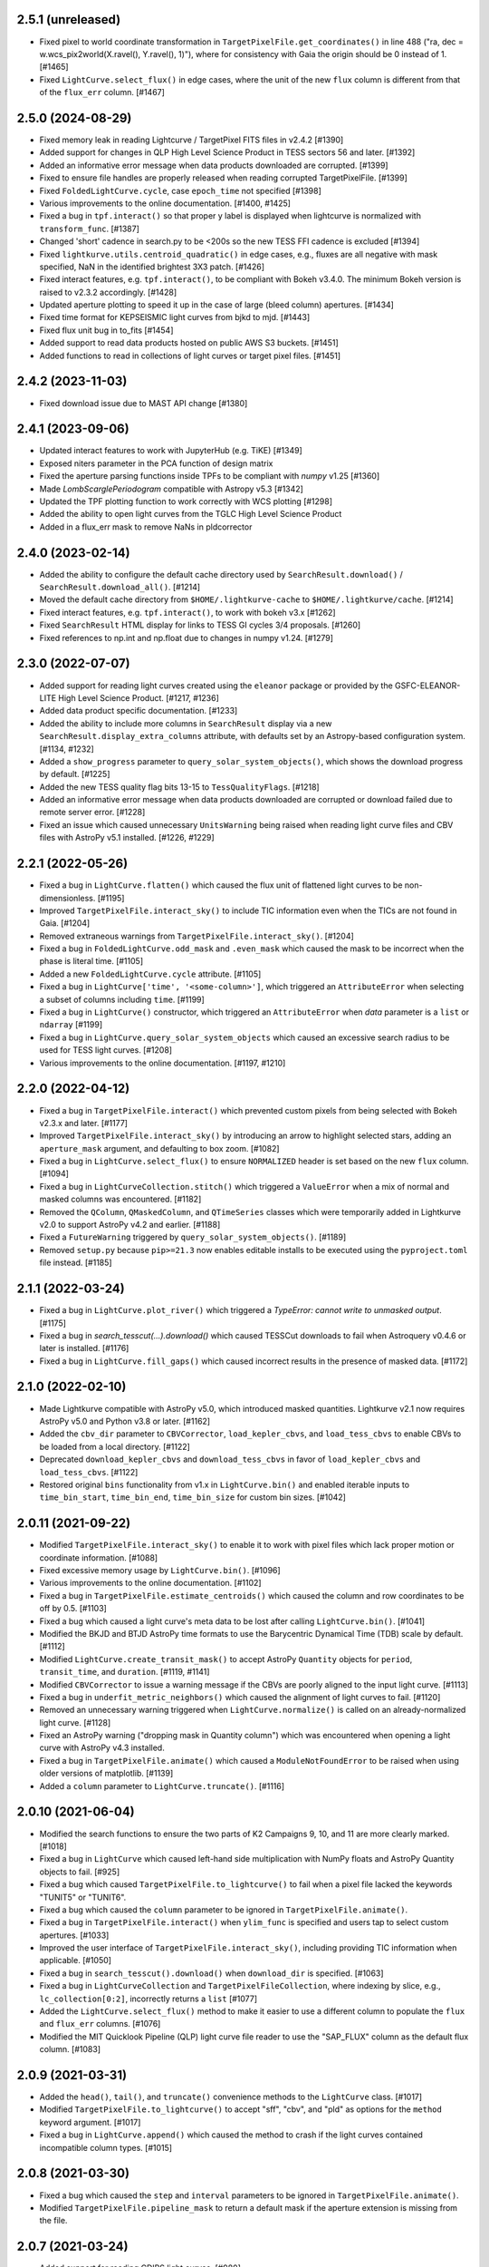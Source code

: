 2.5.1  (unreleased)
=====================

- Fixed pixel to world coordinate transformation in ``TargetPixelFile.get_coordinates()``
  in line 488 ("ra, dec = w.wcs_pix2world(X.ravel(), Y.ravel(), 1)"), where for consistency with
  Gaia the origin should be 0 instead of 1. [#1465]
- Fixed ``LightCurve.select_flux()`` in edge cases, where the unit of
  the new ``flux`` column is different from that of the ``flux_err`` column. [#1467]


2.5.0 (2024-08-29)
=====================

- Fixed memory leak in reading Lightcurve / TargetPixel FITS files in v2.4.2 [#1390]
- Added support for changes in QLP High Level Science Product
  in TESS sectors 56 and later. [#1392]
- Added an informative error message when data products downloaded are
  corrupted. [#1399]
- Fixed to ensure file handles are properly released when reading
  corrupted TargetPixelFile. [#1399]
- Fixed ``FoldedLightCurve.cycle``, case ``epoch_time`` not specified [#1398]
- Various improvements to the online documentation. [#1400, #1425]
- Fixed a bug in ``tpf.interact()`` so that proper y label is displayed when
  lightcurve is normalized with ``transform_func``. [#1387]
- Changed 'short' cadence in search.py to be <200s so the new TESS FFI cadence is excluded [#1394]
- Fixed ``lightkurve.utils.centroid_quadratic()`` in edge cases, e.g., fluxes are
  all negative with mask specified, NaN in the identified brightest 3X3 patch. [#1426]
- Fixed interact features, e.g. ``tpf.interact()``, to be compliant
  with Bokeh v3.4.0. The minimum Bokeh version is raised to v2.3.2 accordingly. [#1428]
- Updated aperture plotting to speed it up in the case of large (bleed column) apertures. [#1434]
- Fixed time format for KEPSEISMIC light curves from bjkd to mjd. [#1443]
- Fixed flux unit bug in to_fits [#1454]
- Added support to read data products hosted on public AWS S3 buckets. [#1451]
- Added functions to read in collections of light curves or target pixel files. [#1451]

2.4.2 (2023-11-03)
=====================

- Fixed download issue due to MAST API change [#1380]

2.4.1 (2023-09-06)
=====================

- Updated interact features to work with JupyterHub (e.g. TiKE) [#1349]
- Exposed niters parameter in the PCA function of design matrix
- Fixed the aperture parsing functions inside TPFs to be compliant with `numpy` v1.25 [#1360]
- Made `LombScarglePeriodogram` compatible with Astropy v5.3 [#1342]
- Updated the TPF plotting function to work correctly with WCS plotting [#1298]
- Added the ability to open light curves from the TGLC High Level Science Product
- Added in a flux_err mask to remove NaNs in pldcorrector

2.4.0 (2023-02-14)
==================

- Added the ability to configure the default cache directory used by
  ``SearchResult.download()`` / ``SearchResult.download_all()``. [#1214]

- Moved the default cache directory from ``$HOME/.lightkurve-cache``
  to ``$HOME/.lightkurve/cache``. [#1214]

- Fixed interact features, e.g. ``tpf.interact()``, to work with bokeh v3.x [#1262]

- Fixed ``SearchResult`` HTML display for links to TESS GI cycles 3/4 proposals. [#1260]

- Fixed references to np.int and np.float due to changes in numpy v1.24. [#1279]


2.3.0 (2022-07-07)
==================

- Added support for reading light curves created using the ``eleanor`` package
  or provided by the GSFC-ELEANOR-LITE High Level Science Product. [#1217, #1236]

- Added data product specific documentation. [#1233]

- Added the ability to include more columns in ``SearchResult`` display via a new
  ``SearchResult.display_extra_columns`` attribute, with defaults set by an
  Astropy-based configuration system. [#1134, #1232]

- Added a ``show_progress`` parameter to ``query_solar_system_objects()``,
  which shows the download progress by default. [#1225]

- Added the new TESS quality flag bits 13-15 to ``TessQualityFlags``. [#1218]

- Added an informative error message when data products downloaded are
  corrupted or download failed due to remote server error. [#1228]

- Fixed an issue which caused unnecessary ``UnitsWarning`` being raised when
  reading light curve files and CBV files with AstroPy v5.1 installed. [#1226, #1229]


2.2.1 (2022-05-26)
==================
- Fixed a bug in ``LightCurve.flatten()`` which caused the flux unit of
  flattened light curves to be non-dimensionless. [#1195]

- Improved ``TargetPixelFile.interact_sky()`` to include TIC information
  even when the TICs are not found in Gaia. [#1204]

- Removed extraneous warnings from ``TargetPixelFile.interact_sky()``. [#1204]

- Fixed a bug in ``FoldedLightCurve.odd_mask`` and ``.even_mask`` which caused
  the mask to be incorrect when the phase is literal time. [#1105]

- Added a new ``FoldedLightCurve.cycle`` attribute. [#1105]

- Fixed a bug in ``LightCurve['time', '<some-column>']``, which triggered an
  ``AttributeError`` when selecting a subset of columns including ``time``. [#1199]

- Fixed a bug in ``LightCurve()`` constructor, which triggered an
  ``AttributeError`` when `data` parameter is a ``list`` or ``ndarray`` [#1199]

- Fixed a bug in ``LightCurve.query_solar_system_objects`` which caused an
  excessive search radius to be used for TESS light curves. [#1208]

- Various improvements to the online documentation. [#1197, #1210]



2.2.0 (2022-04-12)
==================

- Fixed a bug in ``TargetPixelFile.interact()`` which prevented custom pixels
  from being selected with Bokeh v2.3.x and later. [#1177]

- Improved ``TargetPixelFile.interact_sky()`` by introducing an arrow to
  highlight selected stars, adding an ``aperture_mask`` argument, and
  defaulting to box zoom. [#1082]

- Fixed a bug in ``LightCurve.select_flux()`` to ensure ``NORMALIZED`` header
  is set based on the new ``flux`` column. [#1094]

- Fixed a bug in ``LightCurveCollection.stitch()`` which triggered a ``ValueError``
  when a mix of normal and masked columns was encountered. [#1182]

- Removed the ``QColumn``, ``QMaskedColumn``, and ``QTimeSeries`` classes which were
  temporarily added in Lightkurve v2.0 to support AstroPy v4.2 and earlier. [#1188]

- Fixed a ``FutureWarning`` triggered by ``query_solar_system_objects()``. [#1189]

- Removed ``setup.py`` because ``pip>=21.3`` now enables editable installs to
  be executed using the ``pyproject.toml`` file instead. [#1185]



2.1.1 (2022-03-24)
==================

- Fixed a bug in ``LightCurve.plot_river()`` which triggered a
  `TypeError: cannot write to unmasked output`. [#1175]

- Fixed a bug in `search_tesscut(...).download()` which caused TESSCut
  downloads to fail when Astroquery v0.4.6 or later is installed. [#1176]

- Fixed a bug in ``LightCurve.fill_gaps()`` which caused incorrect
  results in the presence of masked data. [#1172]



2.1.0 (2022-02-10)
==================

- Made Lightkurve compatible with AstroPy v5.0, which introduced masked quantities.
  Lightkurve v2.1 now requires AstroPy v5.0 and Python v3.8 or later. [#1162]

- Added the ``cbv_dir`` parameter to ``CBVCorrector``, ``load_kepler_cbvs``, and
  ``load_tess_cbvs`` to enable CBVs to be loaded from a local directory. [#1122]

- Deprecated ``download_kepler_cbvs`` and ``download_tess_cbvs`` in favor of
  ``load_kepler_cbvs`` and ``load_tess_cbvs``. [#1122]

- Restored original ``bins`` functionality from v1.x in ``LightCurve.bin()`` and
  enabled iterable inputs to ``time_bin_start``, ``time_bin_end``, ``time_bin_size``
  for custom bin sizes. [#1042]


2.0.11 (2021-09-22)
===================

- Modified ``TargetPixelFile.interact_sky()`` to enable it to work with
  pixel files which lack proper motion or coordinate information. [#1088]

- Fixed excessive memory usage by ``LightCurve.bin()``. [#1096]

- Various improvements to the online documentation. [#1102]

- Fixed a bug in ``TargetPixelFile.estimate_centroids()`` which caused the column
  and row coordinates to be off by 0.5. [#1103]

- Fixed a bug which caused a light curve's meta data to be lost after
  calling ``LightCurve.bin()``. [#1041]

- Modified the BKJD and BTJD AstroPy time formats to use the Barycentric
  Dynamical Time (TDB) scale by default. [#1112]

- Modified ``LightCurve.create_transit_mask()`` to accept AstroPy ``Quantity``
  objects for ``period``, ``transit_time``, and ``duration``. [#1119, #1141]

- Modified ``CBVCorrector`` to issue a warning message if the CBVs are
  poorly aligned to the input light curve. [#1113]

- Fixed a bug in ``underfit_metric_neighbors()`` which caused the alignment
  of light curves to fail. [#1120]

- Removed an unnecessary warning triggered when ``LightCurve.normalize()`` is called
  on an already-normalized light curve. [#1128]

- Fixed an AstroPy warning ("dropping mask in Quantity column") which was encountered
  when opening a light curve with AstroPy v4.3 installed.

- Fixed a bug in ``TargetPixelFile.animate()`` which caused a ``ModuleNotFoundError``
  to be raised when using older versions of matplotlib. [#1139]

- Added a ``column`` parameter to ``LightCurve.truncate()``. [#1116]


2.0.10 (2021-06-04)
===================

- Modified the search functions to ensure the two parts of K2 Campaigns
  9, 10, and 11 are more clearly marked. [#1018]

- Fixed a bug in ``LightCurve`` which caused left-hand side multiplication
  with NumPy floats and AstroPy Quantity objects to fail. [#925]

- Fixed a bug which caused ``TargetPixelFile.to_lightcurve()`` to fail when
  a pixel file lacked the keywords "TUNIT5" or "TUNIT6".

- Fixed a bug which caused the ``column`` parameter to be ignored in
  ``TargetPixelFile.animate()``.

- Fixed a bug in ``TargetPixelFile.interact()`` when ``ylim_func`` is specified and
  users tap to select custom apertures. [#1033]

- Improved the user interface of ``TargetPixelFile.interact_sky()``, including providing
  TIC information when applicable. [#1050]

- Fixed a bug in ``search_tesscut().download()`` when ``download_dir`` is specified.
  [#1063]

- Fixed a bug in ``LightCurveCollection`` and ``TargetPixelFileCollection``, where
  indexing by slice, e.g., ``lc_collection[0:2]``, incorrectly returns a ``list`` [#1077]

- Added the ``LightCurve.select_flux()`` method to make it easier to use a different
  column to populate the ``flux`` and ``flux_err`` columns. [#1076]

- Modified the MIT Quicklook Pipeline (QLP) light curve file reader to use the "SAP_FLUX"
  column as the default flux column. [#1083]


2.0.9 (2021-03-31)
==================

- Added the ``head()``, ``tail()``, and ``truncate()`` convenience methods
  to the ``LightCurve`` class. [#1017]

- Modified ``TargetPixelFile.to_lightcurve()`` to accept "sff", "cbv", and "pld"
  as options for the ``method`` keyword argument. [#1017]

- Fixed a bug in ``LightCurve.append()`` which caused the method to crash
  if the light curves contained incompatible column types. [#1015]


2.0.8 (2021-03-30)
==================

- Fixed a bug which caused the ``step`` and ``interval`` parameters
  to be ignored in ``TargetPixelFile.animate()``.

- Modified ``TargetPixelFile.pipeline_mask`` to return a default mask
  if the aperture extension is missing from the file.


2.0.7 (2021-03-24)
==================

- Added support for reading CDIPS light curves. [#980]

- Fixed a bug which caused ``LightCurve`` object instantiation to fail if
  a string-typed column had a unit set. [#980]

- Fixed a bug in ``CBVCorrector`` causing it to not work on K2 data. [#1012]

- Modified ``LightCurveCollection`` to have a more simple and generic ``__repr__()``
  which does not group objects by target id. [#1002]

- Fixed a bug in ``LightCurveCollection.plot()`` which caused an incorrect y label
  when the collection contained normalized and non-normalized light curves. [#1002]

- Modified the search functions to make the ``exptime`` parameter case-insensitive.


2.0.6 (2021-03-15)
==================

- Removed ``ipython`` from the installation requirements. [#999]

- Added the ``LightCurve.to_excel()`` convenience method. [#1000]

- Added a new tutorial demonstrating how to load a light curve
  into Excel.


2.0.5 (2021-03-13)
==================

- Removed ``numba`` from the installation requirements and modified
  ``SparseDesignMatrix`` to no longer use ``numba.jit``. [#997]

- Modified ``LightCurve.bin()`` to partially restore the ``bins`` parameter which
  was available in Lightkurve v1.x, to improve backwards compatibility. [#995]

- Modified ``LightCurveCollection.stitch()`` to ignore incompatible columns
  instead of having them raise a ``ValueError``. [#996]


2.0.4 (2021-03-11)
==================

- Added the ``TargetPixelFile.animate()`` feature to display Target Pixel Files
  as HTML animations inside Jupyter notebook environments. [#991]

- Fixed a bug in ``SFFCorrector`` which caused ``prior_mu`` and ``prior_sigma``
  to be Quantity objects rather than arrays. [#982]


2.0.3 (2021-02-23)
==================

- Added support for reading KEPSEISMIC light curves. [#972]

- Modified the top-level namespace of lightkurve to include the contents of
  `lightkurve.correctors` again.  This was removed in 2.0.0 to speed up
  `import lightkurve`, but the change affects too many existing packages. [#977]

- Fixed a bug affecting the alignment of vectors in ``CBVCorrector``. [#964]


2.0.2 (2021-02-19)
==================

- Added the ``lightkurve.units`` module to ensure "ppt" and "ppm" are enabled
  AstroPy units when Lightkurve is imported. [#959]

- Fixed a bug which made it impossible to use ``bin()`` after ``fold()``. [#953]

- Fixed a bug which caused ``LightCurve.plot(offset=N)`` to permanently increase
  a light curve's flux by N. [#961]


2.0.1 (2021-02-16)
==================

- Fixed an issue which caused the installation of Lightkurve 2.0 to fail
  under Python 3.9. [#951]


2.0.0 (2021-02-15)
==================

Major changes
-------------

- Removed support for Python 2. [#733]

- ``LightCurve`` is now a sub-class of ``astropy.time.TimeSeries``. This enables
  the use of custom data columns and enables a closer integration with AstroPy.
  As a result, light curve objects now behave just like tables. [#744]

- The data search features have been modified to support and display
  community-contributed data products by default, and to support the new TESS
  exposure time modes (e.g. 20-second cadence).

- The ``CBVCorrector`` class has been re-implemented to enable users to remove
  instrumental noise from light curves in a way that is nearly identical to
  the method used by the official Kepler/TESS pipeline.

- The online documentation has been updated to include a dozen new tutorials,
  a new layout, and an extended API reference guide. [#926]

- The structure of the source code repository has been modified to separate
  source files (``src/``) from test files (``tests/``). [#947]

Other changes
-------------

lightkurve.lightcurve
^^^^^^^^^^^^^^^^^^^^^

- Added the ``LightCurve.search_neighbors()`` convenience method to search for
  light curves around an existing one. [#907]

- Added the ``LightCurve.create_transit_mask(period, transit_time, duration)``
  method to conveniently mask planet or eclipsing binary transits. [#808]

- Added a ``column`` parameter to ``LightCurve``'s ``plot()``, ``scatter()``,
  and ``errorbar()`` methods to enable any column to be plotted. [#765]

- Added a ``column`` parameter to ``LightCurve.remove_nans()`` to enable
  cadences to be removed which contain NaN values in a specific column. [#828]

- ``interact_bls()``: added the support zoom by scrolling mouse wheel. [#854]

- ``interact_bls()``: modified so that it normalizes the lightcurve to match the
  generated transit model.  [#854]

- ``interact_bls()``: fixed a bug which caused the LightCurve panel to be scaled
  incorrectly. [#902]

lightkurve.targetpixelfile
^^^^^^^^^^^^^^^^^^^^^^^^^^

- Added the ability to perform math with ``TargetPixelFile`` objects, e.g.,
  ``tpf = tpf - 100`` will subtract 100 from the ``tpf.flux`` values. [#665]

- Added the ``TargetPixelFile.plot_pixels()`` method to plot light curves
  and periodograms for each individual pixel in a TPF. [#771]

- Added the ``estimate_background`` method to ``TargetPixelFile`` which returns
  a 1D estimate of the residual background present in e.g. TESSCut data. [#746]

- Added a ``column`` parameter to ``TargetPixelFile.plot()`` to enable any
  column in a pixel file to be plotted (e.g. ``column="BKG_FLUX"``). [#738]

- Added the ``flux_method`` keyword to ``extract_aperture_photometry`` to allow
  photometry to be obtained using ``"sum"``, ``"median"``, or ``"mean"``. [#932]

- Modified ``to_lightcurve()`` to default to using ``aperture_mask='threshold'``
  if the ``'pipeline'`` mask is missing or empty, e.g. for TESSCut files. [#833]

- Modified ``plot()`` to use a more clear hatched style when visualizing the
  aperture mask on top of pixel data. [#814]

- Modified ``_parse_aperture_mask()`` to ensure that masks composed of integer
  or floats are always converted to booleans. [#694]

- Modified ``interact()`` to use ``max_cadences=200000`` by default to allow
  it to be used on fast-cadence TESS data. [#856]

- Modified ``TargetPixelFactory`` to support creating TESS Target Pixel Files
  and to enable it to populate all data columns. [#768, #857]

- Fixed a bug in ``TargetPixelFile.__getitem__()`` which caused a substantial
  memory leak when indexing or slicing a tpf. [#829]

- Fixed a bug in ``TargetPixelFile.wcs`` which caused it to raise an error if
  the tpf does not contain all expected WCS keywords. [#892]

lightkurve.collections
^^^^^^^^^^^^^^^^^^^^^^

- Added the ability to filter a collection by ``quarter``, ``campaign`` or ``sector``. [#815]

lightkurve.search
^^^^^^^^^^^^^^^^^

- Added support for the new 20-second and 10-minute TESS cadence modes in the
  search functions by allowing the exact exposure time to be specified via the
  optional ``exptime`` argument.  In addition, the functions now also accept
  ``exptime='fast'`` (for 20s) and ``exptime='ffi'`` (for 10m or 30m). [#831]

- Modified the search operations to show all available data products at
  MAST by default, including community-contributed light curves. [#933]

- Modified the search functions to show the author and exposure time of each
  data product in the search results table. [#831]

- Added support for reading in High Level Science Product light curves, including
  TESS-SPOC, QLP, TASOC, K2SFF, EVEREST, PATHOS. [#739, #913, #935, #939]

- Modified the search functions such that exact mission target identifiers,
  such as "KIC 5112705" or "TIC 261136679", only return products known under
  those names, unless a search radius is specified. [#796]

- Added in-memory caching of the search operations. [#907]

- Improved the performance of ``download()`` operations by checking if a file
  exists in local cache prior to contacting MAST. [#915]

lightkurve.correctors
^^^^^^^^^^^^^^^^^^^^^

- Added the ``CotrendingBasisVectors`` class to provide a convenient interface
  to work with TESS and Kepler basis vector data products. [#826]

- Modified the ``CBVCorrector`` class to perform the correction in a way that is
  more similar to the official Kepler/TESS pipeline. [#855]

- Added ``SparseDesignMatrix`` and modified ``RegressionCorrector`` to enable
  systematics removal methods to benefit from ``scipy.sparse`` speed-ups. [#732]

- Modified ``PLDCorrector`` to make use of the new ``RegressionCorrector``
  and ``DesignMatrix`` classes. [#746, #847]

- Fixed a bug in ``SFFCorrector`` which caused correction to fail if a light
  curve's ``centroid_col`` or ``centroid_row`` columns contained NaNs. [#827]

- Modified the ``Corrector`` abstract base class to better document the desired
  structure of its sub-classes. [#907]

- Added a ``metrics`` module with two functions to measure the degree of
  over- and under-fitting of a corrected light curve. [#907]

lightkurve.seismology
^^^^^^^^^^^^^^^^^^^^^

- Modified the ``estimate_radius``, ``estimate_mass``, and ``estimate_logg``
  methods to default to the ``teff`` value in the meta data. [#766]

- Added an error message to ``estimate_numax()`` or ``estimate_deltanu()`` if
  the underlying periodogram does not have uniformly-spaced frequencies. [#780]

lightkurve.periodogram
^^^^^^^^^^^^^^^^^^^^^^

- Modified ``create_transit_mask`` method to return ``True`` during transits and
  ``False`` elsewhere for consistent mask syntax. [#808]

- Modified ``BoxLeastSquaresPeriodogram`` to use ``duration=[0.05, 0.10, 0.15, 0.20, 0.25, 0.33]``
  by default, which yields more accurate results (albeit slower). [#859, #860]



1.11.3 (2020-10-06)
===================

- Fixed inline plots not appearing in Jupyter Notebooks and Google Colab. [#865]



1.11.2 (2020-08-28)
===================

- Fixed a warning being issued (``"LightCurveFile.header is deprecated"``)
  when downloading light curve files from MAST. [#819]



1.11.1 (2020-06-18)
===================

- Fixed a bug in ``TargetPixelFile.cutout()`` which prevented image edges from
  being included in cut-outs. [#749]

- Fixed a bug in ``tpf.interact()`` which caused the pixel selection to be off
  by half a pixel. The bug was introduced in v1.11.0. [#754]

- Fixed ``tpf.plot()`` and ``tpf.interact_sky()`` to reflect that Kepler and
  TESS pixel coordinates refer to pixel centers. [#755]

- Fixed broken links in tutorials. [#756]



1.11.0 (2020-05-20)
===================

- Deprecated the ``TargetPixelFile.header`` property and ``LightCurveFile.header()``
  method in favor of a consistent ``get_header()`` method. [#736]

- Fixed a bug in ``tpf.interact_sky()`` which caused star positions to be off
  by half a pixel. [#734]



1.10.0 (2020-05-14)
===================

- Added the ``query_solar_system_objects()`` method to search for solar system
  objects in ``TargetPixelFile`` and ``LightCurve`` objects. [#714]

- Added the ``extra_columns`` attribute to ``LightCurve`` objects. [#724]

- Fixed the URL to the Point Response Function (PRF) files in ``KeplerPRF``. [#727]

- Fixed a bug which caused searches to fail with Astroquery v0.4.1 and later. [#728]

- Fixed a bug in ``TargetPixelFile.interact_sky()`` which caused high proper
  motion stars to be shown at incorrect locations. [#730]



1.9.1 (2020-03-25)
==================

- Increased the speed of ``search_lightcurvefile()`` and
  ``search_targetpixelfile()`` by a factor ~10x. [#715]

- Fixed an issue which caused ``interact()`` and ``interact_bls()`` to be
  incompatible with Bokeh v2.0.0. [#716]

- Fixed a bug in `LightCurve.bin()` which caused the method to fail if the
  ``quality`` array has a floating point data type. [#705]



1.9.0 (2020-02-25)
==================

- Added an experimental ``TessPLDCorrector`` class designed to correct TESS FFI
  light curves by detrending against local pixel time series. [#687]

- Added a ``LightCurve.plot_river()`` method to plot river diagrams, which uses
  colors to visualize fluxes by period cycle (row) and phase (column). [#625]

- Added caching to `search_tesscut` to avoid requesting an identical cut out
  more than once. [#481]



1.8.0 (2020-02-09)
==================

- Added the ``Seismology.interact_echelle()`` method for creating interactive
  asteroseismic echelle diagrams. [#625]

- Added ``odd_mask`` and ``even_mask`` properties to ``FoldedLightCurve`` to
  make it easy to plot odd- and even-numbered transits. [#425]

- Fixed a bug which caused ``TargetPixelFile.interact()`` to raise a
  ``ValueError`` if the pixel file contained NaN flux values. [#679]

- Fixed minor issues in the tutorials. [#662, #683]



1.7.0 (2020-01-29)
==================

- Added a ``scale='linear'`` option to ``TargetPixelFile.interact()`` to show
  pixels using a linear stretch. The default is ``scale='log'``. [#664]

- Added a warning if ``SFFCorrector`` is used to correct TESS data. [#660]

- Added improved sigma-clipping inside ``RegressionCorrector``. [#654]

- Fixed a bug which caused ``LightCurve.show_properties()`` to raise a
  ``ValueError`` when the time format was not set. [#655]

- Fixed a bug which caused ``TargetPixelFile.interact()`` to crash if the
  pipeline aperture mask did not contain pixels. [#667]

- Fixed a bug which caused ``RegressionCorrector.correct()`` to crash if the
  input light curve contained flux uncertainties <= 0. [#668]



1.6.0 (2019-12-16)
==================

- Fixed a bug in ``tpf.to_lightcurve()`` which caused ``flux`` and ``flux_err``
  to be ``0`` instead of ``NaN`` for cadences with all-NaN pixels. [#651]

- Added a new TESS data anomaly flag (bit 13 / value 4096) which was introduced
  in Sector 14 to mark cadences affected by strong scattered light.  Compared
  to the original stray light flag (bit 12), this flag is set automatically by
  the pipeline based on background level thresholds. [#652]

- Changed the requirements to make ``fbpca`` a required dependency, because
  it allows ``DesignMatrix.pca()`` to be faster and more robust. [#653]



1.5.2 (2019-12-05)
==================

- Fixed a bug introduced in v1.5.0 which caused an ``ImportError`` related to
  ``astropy.stats.calculate_bin_edges`` to be raised when a user has an older
  version of AstroPy installed (version <3.1 or <2.10). [#644]

- Fixed a bug which caused the positions of stars in ``tpf.interact_sky()`` to
  be off by one pixel. [#638]



1.5.1 (2019-11-22)
==================

- Fixed a bug introduced in Lightkurve v1.5 which caused ``import lightkurve``
  on Mac OSX to automatically select the Matplotlib Agg backend. [#640]



1.5.0 (2019-11-20)
==================

- Changed the representation of ``SearchResult`` objects to make it easier to
  see at a glance which quarter/campaign/sector a result belongs to. [#632]

- Added ``mission``, ``sector``, ``camera``, and ``ccd`` properties to
  ``TessLightCurveFile`` for consistency with ``TessTargetPixelFile``. [#633]

- Added the ``bins`` argument to ``LightCurve.bin()`` to enable custom binning
  by specifying the bin edges or the total number of bins. [#629]

- Added ``transform_func`` & ``ylim_func`` keywords to ``interact()`` to
  support user-defined light curve transformations and y-axis limits. [#600]

- Added ``to_stringray()`` and ``from_stingray()`` to ``LightCurve`` to enable
  interoperability with the `Stingray <https://stingraysoftware.github.io/>`_
  spectral timing package. [#567]

- Added an `ax` (axes) keyword to ``Seismology.plot_echelle()`` to enable
  Echelle diagrams to be plotted into an existing Matplotlib figure. [#635]



1.4.1 (2019-11-18)
==================

- Fixed a bug which caused ``search_targetpixelfile`` and
  ``search_lightcurvefile`` to raise an ``IndexError`` if the sector keyword
  was passed and the target was observed by both TESS & Kepler. [#631]



1.4.0 (2019-11-12)
==================

- Added the generic ``RegressionCorrector`` and ``DesignMatrix`` classes which
  provide a user-friendly way to use linear regression to remove background or
  systematic noise components from light curves. [#613]

- Refactored the ``SFFCorrector`` class to use the new ``RegressionCorrector``,
  which deprecated the ``polyorder`` keyword in favor of ``degree``.
  [#613, #616, #617, #626]

- Changed the `tutorials index page <https://docs.lightkurve.org/tutorials>`_
  in the online docs to make the tutorials easier to navigate.

- Added a tutorial which demonstrates the use of Lightkurve's seismology module
  to measure the mass, radius, and surface gravity of a solar-like star. [#624]

- Changed ``SearchResult.download()`` to raise a more explicit ``HTTPError``
  exception when MAST's TESSCut service is overloaded and times out. [#627]



1.3.0 (2019-10-21)
==================

- Added a ``method="quadratic"`` option to ``tpf.estimate_centroids()`` which
  enables centroids to be estimated by fitting a bivariate polynomial to the
  3x3 pixel core of the PSF. The method can also be called as a standalone
  function via ``lightkurve.utils.centroid_quadratic()``. [#544, #610]

- Fixed a bug in ``Seismology.plot_echelle()`` which caused the Echelle diagram
  of a power spectrum to be rendered incorrectly. [#602]

- Fixed a bug which caused ``lightkurve.utils`` to be incorrectly resolved to
  ``lightkurve.seismology.utils``. [#606]

- Changed ``bkjd_to_astropy_time()`` and ``btjd_to_astropy_time()`` to accept
  a single float and lists of floats in addition to numpy arrays. [#608]

- Improved support for creating a ``LombScarglePeriodogram`` with an unevenly
  sampled grid in frequency space. [#614]



1.2.0 (2019-10-01)
==================

- Added ``flux_unit`` and ``flux_quantity`` properties to the ``LightCurve``
  class to enable users to keep track of a light curve's flux units. [#591]

- Changed the default behavior of ``LightCurve.plot()`` to use ``normalize=False``,
  ie. plots now display a light curve in its intrinsic units by default. [#591]

- Added an optional ``unit`` argument to ``LightCurve.normalize()`` to make it
  convenient to obtain a relative light curve in percent (``unit='percent'``),
  parts per thousand (``unit='ppt'``) or parts per million (``unit='ppm'``). [#591]

- Changed ``LombScarglePeriodogram.from_lightcurve()`` to not normalize the
  input light curve by default. [#591]

- Changed ``LightCurve.normalize()`` to emit a warning if the light curve
  appears to be zero-centered. [#589]

- Fixed an issue which caused the search functions to be incompatible with the
  latest version of astroquery (v0.3.10). [#598]

- Added support for performing mathematical operations involving ``LightCurve``
  objects, e.g. two ``LightCurve`` objects can now be added together. [#532]

- Updated the online tutorials (https://docs.lightkurve.org/tutorials) to
  take all recent Lightkurve API changes into account. [#596]



1.1.1 (2019-08-19)
==================

Lightkurve v1.1.1 is a bugfix release which includes the following changes:

- Changed ``search_targetpixelfile()`` and ``search_lightcurvefile()`` to emit a
  helpful warning if an ambigous target identifier is used, i.e. if a number is
  entered in the range where the K2 EPIC and TESS TIC catalogs overlap. [#558]

- Changed ``TargetPixelFile.plot()`` to always display the cadence number. [#562]

- Changed ``TargetPixelFile.interact()`` to store light curves created using the
  tool in the ``SAP_FLUX`` column rather than the ``FLUX`` column of the new
  light curve file, for consistency with pipeline products. [#559]

- Added ``scatter()`` and ``errorbar()`` methods to the ``LightCurveFile`` class
  to make it consistent with the ``LightCurve`` class. [#382]

- Fixed a bug in ``KeplerTargetPixelFile.from_fits_images()`` to ensure the
  correct pixels are selected in cutout mode. [#571]

- Fixed a series of minor documentation and code quality issues to enable
  Lightkurve to receive the "code quality A" certification by codacy.com.
  [#557, #560, #564, #565, #566, #568, #573, #574, #575]



1.1.0 (2019-07-19)
==================

- Added the ``lightkurve.seismology`` sub-package which enables quick-look
  asteroseismic quantities to be extracted from ``Periodogram`` objects. [#496]

- Added the ``stitch()`` method to ``LightCurveCollection`` and ``LightCurveFileCollection``
  to enable multi-sector/multi-quarter data to be combined more easily. [#548]

- Improved the ``LightCurve.fill_gaps()`` method to fill gaps in a light curve
  with Gaussian noise proportional to the light curve's CDPP. [#548]

- Added the ``TargetPixelFile.cutout()`` method which enables smaller Target
  Pixel Files to be extracted from larger ones. [#537]

- Added a ``pld_aperture_mask`` argument to ``PLDCorrector.correct()`` to enable
  users to select the pixels used for creating the PLD basis vectors. [#523]

- Added a new unit test module (test_synthetic_data.py) which utilizes
  synthetic Target Pixel Files to validate Lightkurve features. [#534]

- Added extra ``log.debug`` messages to ``lightkurve.search`` to enable users
  to track the status of search and download operations. [#547]

- Added several new usage examples to the docstrings of functions. [#516]

- Removed seven methods which had been deprecated prior to v1.0: [#515]
  * removed ``lc.cdpp()`` in favor of ``lc.estimate_cdpp()``;
  * removed ``lc.correct()`` in favor of ``lc.to_corrector().correct()``;
  * removed ``lcf.from_fits()`` in favor of ``lightkurve.open()``;
  * removed ``tpf.from_fits()`` in favor of ``lightkurve.open()``;
  * removed ``lcf.from_archive()`` in favor of ``search_lightcurvefile()``;
  * removed ``tpf.from_archive()`` in favor of ``search_targetpixelfile()``;
  * removed ``tpf.centroids()`` in favor of ``tpf.estimate_centroids()``.

- Moved the ``Corrector`` systematics removal classes into their own
  sub-package, named ``lightkurve.correctors``. [#519]

- Fixed a bug which prevented ``lightkurve.open()`` from raising a
  ``FileNotFoundError`` when a file does not exist. [#540]

- Fixed a bug which caused ``BoxLeastSquaresPeriodogram`` to ignore the
  ``period`` parameter. [#514]

- Fixed a bug which prevented the ``t0`` argument of ``lc.fold()`` from being
  an AstroPy Quantity object. [#521]



1.0.1 (2019-05-20)
==================

This is a minor bugfix release containing the following improvements:

- Fixed minor bugs in ``PLDCorrector.correct()`` [#498],
  ``TargetPixelFile.create_threshold_mask()`` [#502],
  and ``LightCurve.bin()`` [#503].

- Ensure users are alerted if a large number of cadences are masked out by
  ``quality_bitmask`` when opening data products. [#495]

- ``CBVCorrector`` now accepts a ``KeplerLightCurve`` as input. [#504]

- The ``lightkurve.search`` functions now provide a more helpful error message
  if the download cache contains a corrupt file. [#512]

- Switched continuous integration from Travis/Appveyor to Azure. [#497]



1.0.0 (2019-04-08)
==================

This is the first stable release of Lightkurve.  It was prepared with the help
of 45 contributors!

This release contains major changes to the ``LombScarglePeriodogram`` class:

- Changed the default behavior of ``LombScarglePeriodogram.from_lightcurve()``
  to use ``normalization='amplitude'`` and ``oversample_factor=5`` (the previous
  defaults were ``normalization='psd'`` and ``oversample_factor=1``).
  The docstring has been expanded to help users understand these options. [#491]

- Added a ``LightkurveWarning`` to alert users of the changes to the default
  behavior. [#493]

- Deprecated the ``min_frequency``/``max_frequency`` arguments in favor of
  ``minimum_frequency``/``maximum_frequency`` to be consistent with the other
  Periodogram classes. [#478]

- Likewise, deprecated the ``min_period``/``max_period`` arguments in favor of
  ``minimum_period``/``maximum_period`` to be consistent with the other
  Periodogram classes. [#478]

Other changes are:

- Improved ``PLDCorrector`` to be more robust against the presence of NaNs.
  [#479, #488]

- Improved ``search_tesscut`` to avoid crashing in the event of an empty search
  result, and to ensure that the files it returns carry the search string as
  the ``targetid`` attribute. [#475, #477]

- Various minor bug fixes. [#488, #490, #494]



1.0b30 (2019-03-27)
===================

- Significantly improved the performance of the ``PLDCorrector`` feature for
  systematics removal. [#470]

- Improved the normalization of the result returned by
  ``Periodogram.smooth(method='logmedian')``. [#453]

- Improved the visualization of NaN values in ``TargetPixelFile.plot()``. [#455]

- Various minor bug fixes. [#448, #450, #463, #471]



1.0b29 (2019-02-14)
===================

- The ``search_tesscut(...).download()`` feature now supports downloading
  rectangular TESS FFI cut-outs. It previously only supported squares. [#441]

- Fixed a bug which prevented ``search_tesscut(...).download_all()`` from
  downloading all sectors. [#440]

- Minor bug fixes and performance improvements. [#439, #446]



1.0b28 (2019-02-09)
===================

Changes
-------

- Simplified the installation of Lightkurve by turning several packages into
  optional rather than required dependencies (``celerite``, ``pybind``,
  ``scikit-learn``, and ``bokeh``). [#436]

- Added ``search_tesscut()``: an easy interface to access data produced using
  the `MAST TESSCut service <https://mast.stsci.edu/tesscut/>`_. This service
  extracts Target Pixel Files (TPFs) from TESS Full Frame Images (FFIs). [#418]

- Added ``TargetPixelFile.interact_sky()``: an interactive Bokeh widget to
  overlay Gaia DR2 source positions on top of TPFs. [#124]

- Changed ``LightCurve.fold()``: the ``transit_midpoint`` parameter has been
  deprecated in favor of the ``t0`` parameter. [#419]

Bugfixes
--------

- Made ``BoxLeastSquaresPeriodogram`` robust against light curves that contain
  NaNs. [#432]

- ``TargetPixelFile.wcs`` now works for Target Pixel Files produced using the
  MAST TessCut service. [#434]



1.0b26 (2019-02-04)
===================

- Introduced a new layout for the
  `online documentation <https://docs.lightkurve.org>`_. [#360, #400, #406]

- Added ``LightCurve.interact_bls()``: an interactive Bokeh widget to find
  planets using the Box Least Squares (BLS) method. [#401]

- Added ``LombScarglePeriodogram`` and ``BoxLeastSquarePeriodogam`` sub-classes
  to distinguish periodograms generated using different methods. [#403]

- Added the ``PLDCorrector`` class to remove instrument systematics using the
  Pixel Level Decorrelation (PLD) method. [#305]

- Added the ``TargetPixelFile.to_corrector()`` convenience method to make
  systematics correction classes easy to access. [#305]

- Refactored ``SFFCorrector`` to make its API consistent with ``PLDCorrector``,
  and deprecated the ``LightCurve.correct()`` method in favor of
  ``LightCurve.to_corrector()``. [#408, #417]

- Made ``SFFCorrector`` robust against light curves that contain big gaps in
  time. [#414]

- Minor bug fixes. [#392, #397, #420]

- Increased the unit test coverage. [#387, #388]



1.0b25 (2018-12-14)
===================

- The ``TargetPixelFile.interact()`` bokeh app now includes a ``Save Lightcurve``
  button [#329].

- Fixed a minor bug in ``LightCurve.bin()`` [#377].



1.0b24 (2018-12-10)
===================

- Added support for TESS to ``search_targetpixelfile()`` and
  ``search_lightcurvefile()`` [#367].

- Added support for data generated by the
  `TESScut service <https://mast.stsci.edu/tesscut/>`_ [#369, #375].

- Removed "Impulsive outliers" from the default set of quality constraints
  applied to TESS data [#374].

- ``LightCurve.flatten()`` is now more robust against outliers [#372].

- ``LightCurve.fold()`` now takes a ``transit_midpoint`` parameter instead of
  the ``phase`` parameter [#361, #363].

- Various minor bugfixes [#372].



1.0b23 (2018-11-30)
===================

- ``TargetPixelFile.create_threshold_mask()`` now only returns one contiguous
  mask, which is configurable using the new ``reference_pixel`` argument [#345].

- ``TargetPixelFile.interact()``: now requires ``Bokeh v1.0`` or later [#355].

- ``utils.detect_filetype()`` automatically detects Kepler or TESS Target Pixel
  Files and Light Curve files [#340, #350, #356].

- ``LightCurve.estimate_cdpp()``: the argument ``sigma_clip`` was renamed into
  ``sigma`` [#359].

- Fixed minor bugs in ``LightCurve.to_pandas()`` [#343],
  ``LightCurve.correct()`` [#347], ``FoldedLightCurve.errorbar()`` [#352],
  ``LightCurve.fold()`` [#353].

- Documentation improvements [#344, #358].

- Increased the unit test coverage [#351].



1.0b22 (2018-11-17)
===================

- ``lightkurve.open()`` was added to provide a single function to read in any
  light curve or target pixel file from Kepler or TESS and return the appropriate
  object [#317].

- The ``from_fits()`` methods have been deprecated in favor of
  ``lightkurve.open()`` [#336].

- The ``lightkurve.mast`` module has been removed in favor of the new
  ``lightkurve.search`` module.

- Various small bugfixes, speed-ups, and documentation improvements
  [#314, #315, #322, #323, #325, #331, #334, #335].



1.0b21 (2018-10-29)
===================

- The ``from_archive()`` methods of ``KeplerTargetPixelFile`` and
  ``KeplerLightCurveFile`` have been deprecated in favor of the new
  ``search_targetpixelfile()`` and ``search_lightcurvefile()`` functions.
  These allow users to inspect the results of their queries and offer more
  powerful features, e.g. cone-searches.  If you are currently using
  ``tpf = KeplerTargetPixelFile.from_archive("objectname")``, please start
  using ``tpf = search_targetpixelfile("objectname").download()`` instead.

- ``TargetPixelFile`` objects can now be indexed and sliced. [#308]

- The default number of ``windows`` used by the SFF systematics removal
  algorithm has been changed from 1 to 10. [#312]

- Various small bug fixes and unit test improvements.



1.0b20 (2018-10-16)
===================

- We adopted a rule that all method names must include a verb, and all class
  properties must be a noun [#286].  As a result, we renamed the following methods:

  * ``LightCurve.cdpp()`` is now ``LightCurve.estimate_cdpp()``

  * ``LightCurve.periodogram()`` is now ``LightCurve.to_periodogram()``

  * ``LichtCurve.properties()`` is now ``LightCurve.show_properties()``

  * ``TargetPixelFile.aperture_photometry()`` is now
    ``TargetPixelFile.extract_aperture_photometry()``

  * ``TargetPixelFile.centroids()`` is now ``TargetPixelFile.estimate_centroids()``

  * ``TargetPixelFile.header()`` is now a property.

- Added ``Periodogram.smooth()`` [#288].

- ``Periodogram.estimate_snr()`` was renamed to ``Periodogram.p.flatten()`` [#290].

- Lightkurve can now read in light curve files produced using
  ``LightCurveFile.to_fits()`` [#297].



1.0b19 (2018-10-10)
===================

- The ``Periodogram`` class has been refactored;

- The ``LightCurve.remove_outliers()`` method now accepts ``sigma_lower`` and
  ``sigma_upper`` parameters.
